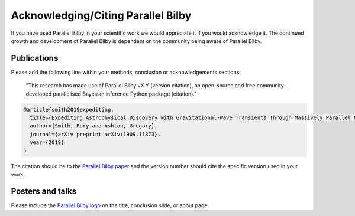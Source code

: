 =======================================
Acknowledging/Citing Parallel Bilby
=======================================

If you have used Parallel Bilby in your scientific work we would appreciate it if you would acknowledge it. The continued growth and development of Parallel Bilby is dependent on the community being aware of Parallel Bilby.

Publications
------------
Please add the following line within your methods, conclusion or acknowledgements
sections:

    "This research has made use of Parallel Bilby vX.Y (version citation), an
    open-source and free community-developed parallelised Bayesian inference Python
    package (citation)."

.. code:: bibtex

    @article{smith2019expediting,
      title={Expediting Astrophysical Discovery with Gravitational-Wave Transients Through Massively Parallel Nested Sampling},
      author={Smith, Rory and Ashton, Gregory},
      journal={arXiv preprint arXiv:1909.11873},
      year={2019}
    }


The citation should be to the `Parallel Bilby paper`_ and the version number should
cite the specific version used in your work.


Posters and talks
------------------
Please include the `Parallel Bilby logo`_ on the title, conclusion slide, or about page.


.. _Parallel Bilby paper: https://arxiv.org/pdf/1909.11873.pdf
.. _Parallel Bilby logo: https://git.ligo.org/uploads/-/system/project/avatar/1846/bilby.jpg?width=40
